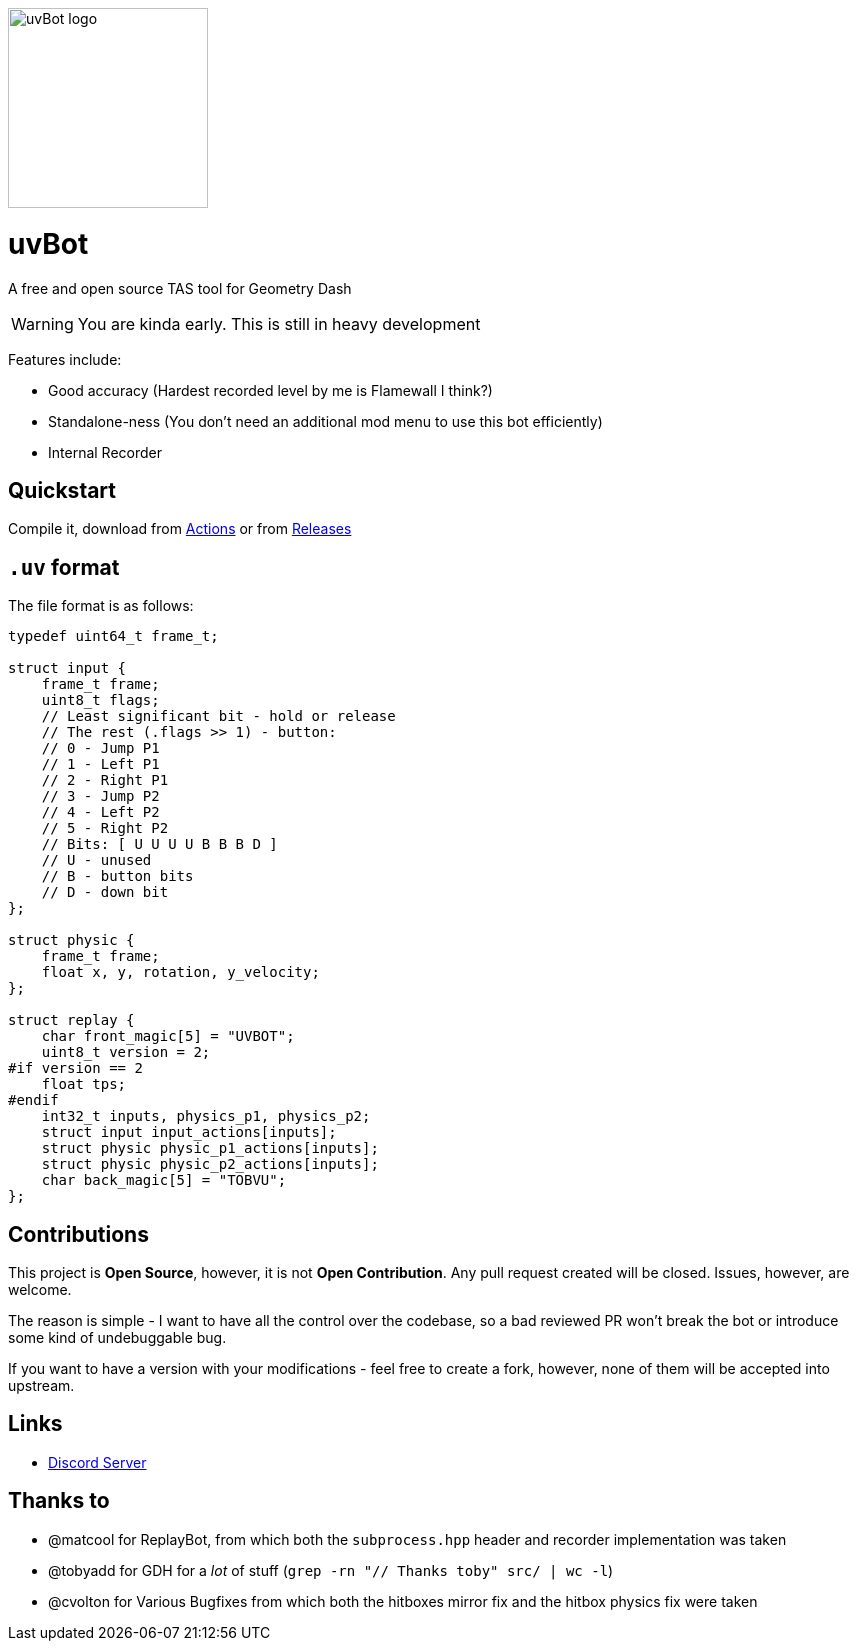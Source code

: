 image::logo.png[uvBot logo,200]


= uvBot
A free and open source TAS tool for Geometry Dash

WARNING: You are kinda early. This is still in heavy development

Features include:

* Good accuracy (Hardest recorded level by me is Flamewall I think?)
* Standalone-ness (You don't need an additional mod menu to use this bot efficiently)
* Internal Recorder

== Quickstart
Compile it, download from https://github.com/thisisignitedoreo/uvbot/actions[Actions] or from https://github.com/thisisignitedoreo/uvbot/releases[Releases]

== `.uv` format
The file format is as follows:

[source,c]
----
typedef uint64_t frame_t;

struct input {
    frame_t frame;
    uint8_t flags;
    // Least significant bit - hold or release
    // The rest (.flags >> 1) - button:
    // 0 - Jump P1
    // 1 - Left P1
    // 2 - Right P1
    // 3 - Jump P2
    // 4 - Left P2
    // 5 - Right P2
    // Bits: [ U U U U B B B D ]
    // U - unused
    // B - button bits
    // D - down bit
};

struct physic {
    frame_t frame;
    float x, y, rotation, y_velocity;
};

struct replay {
    char front_magic[5] = "UVBOT";
    uint8_t version = 2;
#if version == 2
    float tps;
#endif
    int32_t inputs, physics_p1, physics_p2;
    struct input input_actions[inputs];
    struct physic physic_p1_actions[inputs];
    struct physic physic_p2_actions[inputs];
    char back_magic[5] = "TOBVU";
};
----

== Contributions
This project is *Open Source*, however, it is not *Open Contribution*.
Any pull request created will be closed. Issues, however, are welcome.

The reason is simple - I want to have all the control over the codebase,
so a bad reviewed PR won't break the bot or introduce some kind of
undebuggable bug.

If you want to have a version with your modifications - feel free to
create a fork, however, none of them will be accepted into upstream.

== Links

* https://discord.gg/GmRDUKRqE8[Discord Server]

== Thanks to

* @matcool for ReplayBot, from which both the `subprocess.hpp` header
  and recorder implementation was taken
* @tobyadd for GDH for a _lot_ of stuff (`grep -rn "// Thanks toby" src/ | wc -l`)
* @cvolton for Various Bugfixes from which both the hitboxes mirror fix
  and the hitbox physics fix were taken
